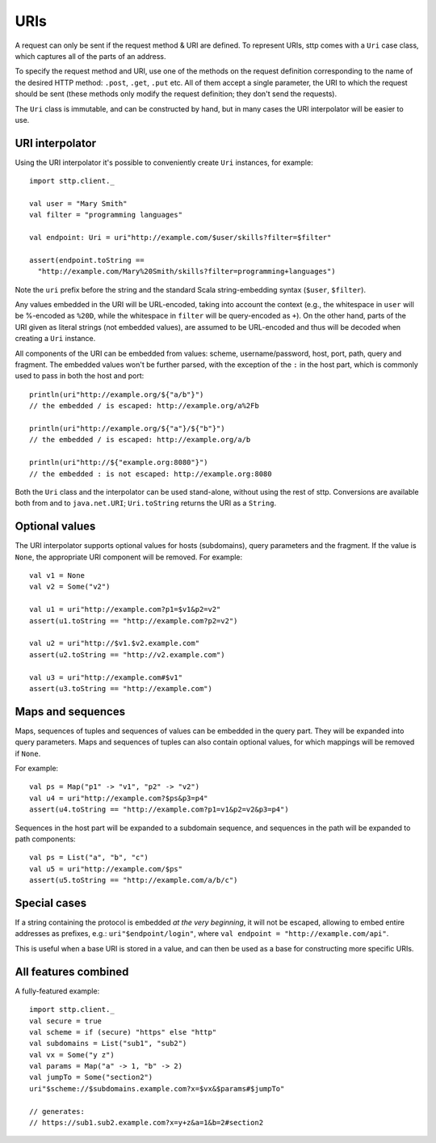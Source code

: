 URIs
====

A request can only be sent if the request method & URI are defined. To represent URIs, sttp comes with a ``Uri`` case class, which captures all of the parts of an address.

To specify the request method and URI, use one of the methods on the request definition corresponding to the name of the desired HTTP method: ``.post``, ``.get``, ``.put`` etc. All of them accept a single parameter, the URI to which the request should be sent (these methods only modify the request definition; they don't send the requests).

The ``Uri`` class is immutable, and can be constructed by hand, but in many cases the URI interpolator will be easier to use.

URI interpolator
----------------

Using the URI interpolator it's possible to conveniently create ``Uri`` instances, for example::

  import sttp.client._
  
  val user = "Mary Smith"
  val filter = "programming languages"
  
  val endpoint: Uri = uri"http://example.com/$user/skills?filter=$filter"

  assert(endpoint.toString ==
    "http://example.com/Mary%20Smith/skills?filter=programming+languages")

Note the ``uri`` prefix before the string and the standard Scala string-embedding syntax (``$user``, ``$filter``).

Any values embedded in the URI will be URL-encoded, taking into account the context (e.g., the whitespace in ``user`` will be %-encoded as ``%20D``, while the whitespace in ``filter`` will be query-encoded as ``+``). On the other hand, parts of the URI given as literal strings (not embedded values), are assumed to be URL-encoded and thus will be decoded when creating a ``Uri`` instance.

All components of the URI can be embedded from values: scheme, username/password, host, port, path, query and fragment. The embedded values won't be further parsed, with the exception of the ``:`` in the host part, which is commonly used to pass in both the host and port::

  println(uri"http://example.org/${"a/b"}")
  // the embedded / is escaped: http://example.org/a%2Fb

  println(uri"http://example.org/${"a"}/${"b"}")
  // the embedded / is escaped: http://example.org/a/b

  println(uri"http://${"example.org:8080"}")
  // the embedded : is not escaped: http://example.org:8080

Both the ``Uri`` class and the interpolator can be used stand-alone, without using the rest of sttp. Conversions are available both from and to ``java.net.URI``; ``Uri.toString`` returns the URI as a ``String``.

Optional values
---------------

The URI interpolator supports optional values for hosts (subdomains), query parameters and the fragment. If the value is ``None``, the appropriate URI component will be removed. For example::

  val v1 = None
  val v2 = Some("v2")
  
  val u1 = uri"http://example.com?p1=$v1&p2=v2"
  assert(u1.toString == "http://example.com?p2=v2")
  
  val u2 = uri"http://$v1.$v2.example.com"
  assert(u2.toString == "http://v2.example.com")
  
  val u3 = uri"http://example.com#$v1"
  assert(u3.toString == "http://example.com")

Maps and sequences
------------------

Maps, sequences of tuples and sequences of values can be embedded in the query part. They will be expanded into query parameters. Maps and sequences of tuples can also contain optional values, for which mappings will be removed if ``None``.

For example::

  val ps = Map("p1" -> "v1", "p2" -> "v2")
  val u4 = uri"http://example.com?$ps&p3=p4"
  assert(u4.toString == "http://example.com?p1=v1&p2=v2&p3=p4")

Sequences in the host part will be expanded to a subdomain sequence, and sequences in the path will be expanded to path components::

  val ps = List("a", "b", "c")
  val u5 = uri"http://example.com/$ps"
  assert(u5.toString == "http://example.com/a/b/c")

Special cases
-------------

If a string containing the protocol is embedded *at the very beginning*, it will not be escaped, allowing to embed entire addresses as prefixes, e.g.: ``uri"$endpoint/login"``, where ``val endpoint = "http://example.com/api"``.

This is useful when a base URI is stored in a value, and can then be used as a base for constructing more specific URIs.

All features combined
---------------------

A fully-featured example::

  import sttp.client._
  val secure = true
  val scheme = if (secure) "https" else "http"
  val subdomains = List("sub1", "sub2")
  val vx = Some("y z")
  val params = Map("a" -> 1, "b" -> 2)
  val jumpTo = Some("section2")
  uri"$scheme://$subdomains.example.com?x=$vx&$params#$jumpTo"
  
  // generates:
  // https://sub1.sub2.example.com?x=y+z&a=1&b=2#section2

